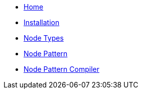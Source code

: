 * xref:index.adoc[Home]
* xref:installation.adoc[Installation]
* xref:node_types.adoc[Node Types]
* xref:node_pattern.adoc[Node Pattern]
* xref:node_pattern_compiler.adoc[Node Pattern Compiler]

